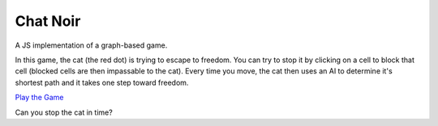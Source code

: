 =========
Chat Noir
=========

.. image:: chat-noir.png

A JS implementation of a graph-based game.

In this game, the cat (the red dot) is trying to escape to freedom. You can
try to stop it by clicking on a cell to block that cell (blocked cells
are then impassable to the cat). Every time you move, the cat then
uses an AI to determine it's shortest path and it takes one step toward
freedom.

`Play the Game <https://joelburton.github.io/chat-noir-js/index.html>`_

Can you stop the cat in time?



